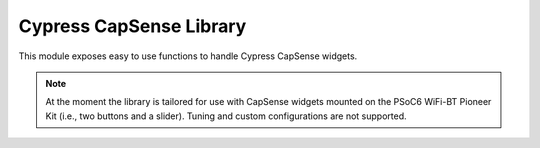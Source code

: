 .. module:: capsense

************************
Cypress CapSense Library
************************

This module exposes easy to use functions to handle Cypress CapSense widgets.

.. note:: At the moment the library is tailored for use with CapSense widgets mounted on the PSoC6 WiFi-BT Pioneer Kit (i.e., two buttons and a slider). Tuning and custom configurations are not supported.

    
.. function:: init()

    Initializes available CapSense widgets.
    
.. function:: on_btn(callback, event=BTN0_RISE)

    :param callback: callback function
    :param event: event type

    Sets a callback to be called in response to a button event.
    Available events are:

        * ``BTN0_RISE``: triggered on button 0 touch
        * ``BTN0_FALL``: triggered when button 0 press finishes
        * ``BTN1_RISE``: triggered on button 1 touch
        * ``BTN1_FALL``: triggered when button 0 press finishes

    Callbacks are called without additional parameters.

    
.. function:: on_slider(callback, event=SLIDER_LEAVE)

    :param callback: callback function
    :param event: event type

    Sets a callback to be called in response to a slider event.
    Available events are:

        * ``SLIDER_ENTER``: triggered on slider touch
        * ``SLIDER_LEAVE``: triggered when slider press event finishes
        * ``SLIDER_LVLCHNG``: triggered while the slider is pressed, when the slider centroid value changes

    Slider callbacks are called with different parameters, as described below: ::

        # SLIDER_ENTER
        def enter_callback(start_pos):
            print("centroid value:", start_pos)

        # SLIDER_LEAVE
        def leave_callback(start_pos, end_pos):
            print("centroid value on enter and leave:", start_pos, end_pos)

        # SLIDER_LVLCHNG
        def level_callback(cur_pos):
            print("centroid value:", cur_pos)

    
.. function:: get_centroid()

    Gets current slider centroid value.

    Returns ``None`` if the slider is currently not touched.
    
